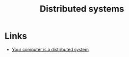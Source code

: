 :PROPERTIES:
:ID:       7af937a7-3848-4d7e-b9ae-5adaf610db7e
:END:
#+title: Distributed systems

* Links
+ [[http://catern.com/compdist.html][Your computer is a distributed system]]
